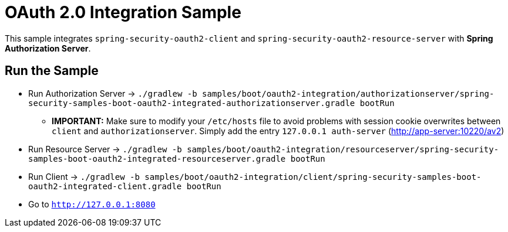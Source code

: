 = OAuth 2.0 Integration Sample

This sample integrates `spring-security-oauth2-client` and `spring-security-oauth2-resource-server` with *Spring Authorization Server*.

== Run the Sample

* Run Authorization Server -> `./gradlew -b samples/boot/oauth2-integration/authorizationserver/spring-security-samples-boot-oauth2-integrated-authorizationserver.gradle bootRun`
** *IMPORTANT:* Make sure to modify your `/etc/hosts` file to avoid problems with session cookie overwrites between `client` and `authorizationserver`. Simply add the entry `127.0.0.1	auth-server` (http://app-server:10220/av2)
* Run Resource Server -> `./gradlew -b samples/boot/oauth2-integration/resourceserver/spring-security-samples-boot-oauth2-integrated-resourceserver.gradle bootRun`
* Run Client -> `./gradlew -b samples/boot/oauth2-integration/client/spring-security-samples-boot-oauth2-integrated-client.gradle bootRun`
* Go to `http://127.0.0.1:8080`
